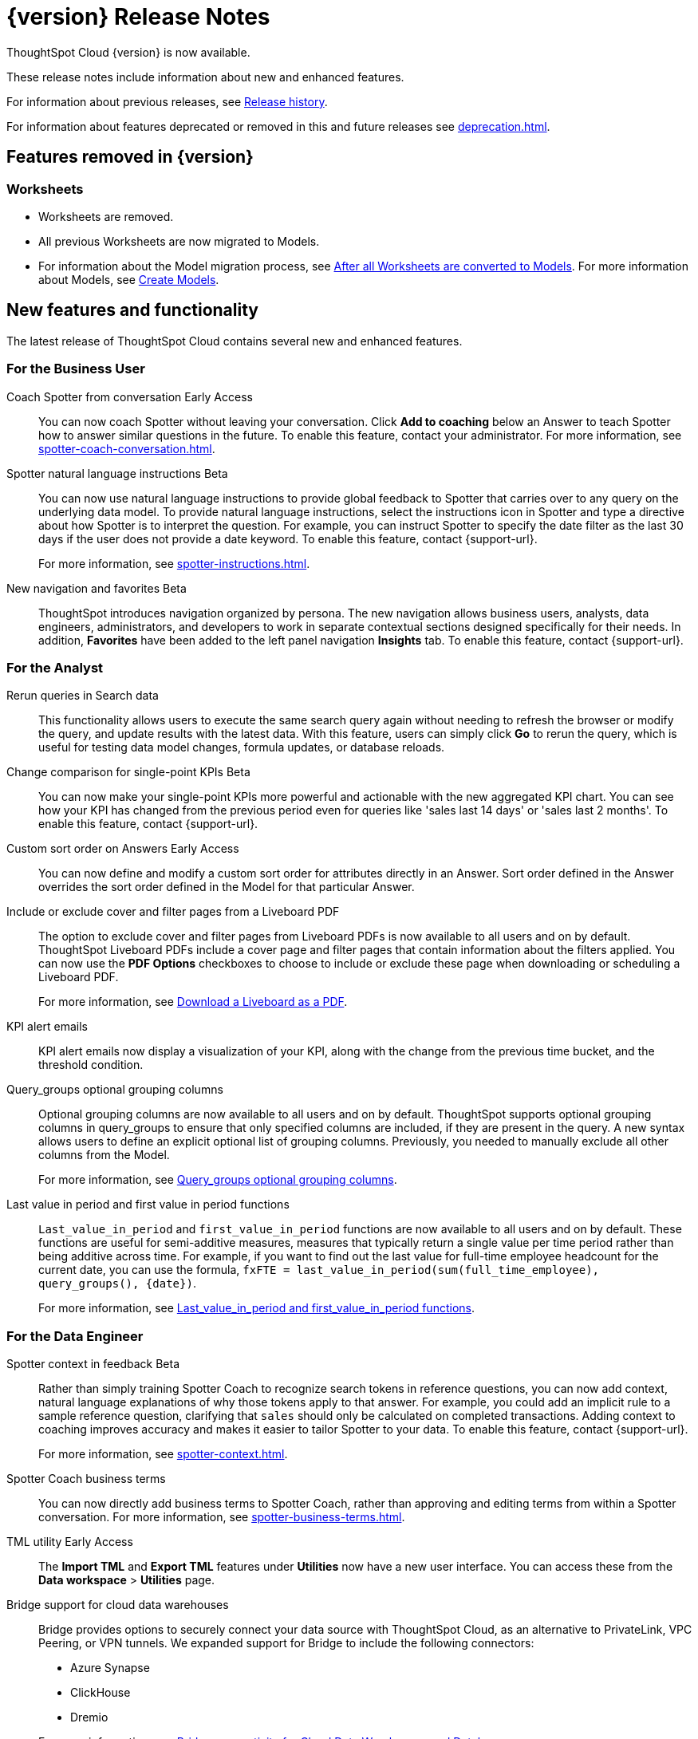 = {version} Release Notes
:experimental:
:last_updated: 8/14/2025
:linkattrs:
:page-aliases: /release/notes.adoc
:page-layout: default-cloud
:description: These release notes include information about new and enhanced features.

ThoughtSpot Cloud {version} is now available.

These release notes include information about new and enhanced features.

For information about previous releases, see xref:release-history.adoc[Release history].

For information about features deprecated or removed in this and future releases see xref:deprecation.adoc[].

== Features removed in {version}

=== Worksheets

- Worksheets are removed.
- All previous Worksheets are now migrated to Models.
- For information about the Model migration process, see xref:worksheet-migration-after.adoc[After all Worksheets are converted to Models].
For more information about Models, see xref:models.adoc[Create Models].

[#new]
== New features and functionality

The latest release of ThoughtSpot Cloud contains several new and enhanced features.

[#10-12-0-cl-business-user]
=== For the Business User

// Naomi. jira: SCAL-249991. docs jira: SCAL-267398

Coach Spotter from conversation [.badge.badge-early-access-relnotes]#Early Access#:: You can now coach Spotter without leaving your conversation. Click *Add to coaching* below an Answer to teach Spotter how to answer similar questions in the future. To enable this feature, contact your administrator. For more information, see xref:spotter-coach-conversation.adoc[].

// Naomi. jira: SCAL-249300 docs jira: SCAL-267381, SCAL-267909
Spotter natural language instructions [.badge.badge-beta-relnotes]#Beta#:: You can now use natural language instructions to provide global feedback to Spotter that carries over to any query on the underlying data model. To provide natural language instructions, select the instructions icon in Spotter and type a directive about how Spotter is to interpret the question. For example, you can instruct Spotter to specify the date filter as the last 30 days if the user does not provide a date keyword. To enable this feature, contact {support-url}.
+
For more information, see xref:spotter-instructions.adoc[].

// Mary. Jira: SCAL-251909. docs jira: SCAL-264648
New navigation and favorites [.badge.badge-beta-relnotes]#Beta#:: ThoughtSpot introduces navigation organized by persona. The new navigation allows business users, analysts, data engineers, administrators, and developers to work in separate contextual sections designed specifically for their needs. In addition, *Favorites* have been added to the left panel navigation *Insights* tab. To enable this feature, contact {support-url}.

[#10-12-0-cl-analyst]
=== For the Analyst

// Rani. jira: SCAL-248189. docs jira: SCAL-257624
Rerun queries in Search data::
This functionality allows users to execute the same search query again without needing to refresh the browser or modify the query, and update results with the latest data.
With this feature, users can simply click *Go* to rerun the query, which is useful for testing data model changes, formula updates, or database reloads.

// Naomi – jira: SCAL-240220. docs jira: SCAL-261716.
Change comparison for single-point KPIs [.badge.badge-beta-relnotes]#Beta#:: You can now make your single-point KPIs more powerful and actionable with the new aggregated KPI chart. You can see how your KPI has changed from the previous period even for queries like 'sales last 14 days' or 'sales last 2 months'. To enable this feature, contact {support-url}.

// Mary – jira: SCAL-258886. docs jira: SCAL-266353
Custom sort order on Answers [.badge.badge-early-access-relnotes]#Early Access#:: You can now define and modify a custom sort order for attributes directly in an Answer. Sort order defined in the Answer overrides the sort order defined in the Model for that particular Answer.

// Mary. jira: SCAL-246097. docs jira: SCAL-264000
Include or exclude cover and filter pages from a Liveboard PDF::
The option to exclude cover and filter pages from Liveboard PDFs is now available to all users and on by default. ThoughtSpot Liveboard PDFs include a cover page and filter pages that contain information about the filters applied. You can now use the *PDF Options* checkboxes to choose to include or exclude these page when downloading or scheduling a Liveboard PDF.
+
For more information, see xref:liveboard-download-pdf.adoc[Download a Liveboard as a PDF].

// Naomi. jira: SCAL-253863. docs jira: SCAL-267154
KPI alert emails:: KPI alert emails now display a visualization of your KPI, along with the change from the previous time bucket, and the threshold condition.

// Naomi. Jira: SCAL-246787. Docs jira: SCAL-267138
Query_groups optional grouping columns:: Optional grouping columns are now available to all users and on by default. ThoughtSpot supports optional grouping columns in query_groups to ensure that only specified columns are included, if they are present in the query. A new syntax allows users to define an explicit optional list of grouping columns. Previously, you needed to manually exclude all other columns from the Model.
+
For more information, see xref:formulas-aggregation-flexible.adoc[Query_groups optional grouping columns].

// Rani. Jira: SCAL-246727. Docs jira: SCAL-246727
Last value in period and first value in period functions::
`Last_value_in_period` and `first_value_in_period` functions are now available to all users and on by default. These functions are useful for semi-additive measures, measures that typically return a single value per time period rather than being additive across time. For example, if you want to find out the last value for full-time employee headcount for the current date, you can use the formula, `fxFTE = last_value_in_period(sum(full_time_employee), query_groups(), {date})`.
+
For more information, see xref:semi-additive-measures-period.adoc[Last_value_in_period and first_value_in_period functions].

[#10-12-0-cl-data-engineer]
=== For the Data Engineer

// Naomi – jira: SCAL-262748. docs jira: SCAL-264111, SCAL-264626
Spotter context in feedback [.badge.badge-beta-relnotes]#Beta#:: Rather than simply training Spotter Coach to recognize search tokens in reference questions, you can now add context, natural language explanations of why those tokens apply to that answer. For example, you could add an implicit rule to a sample reference question, clarifying that `sales` should only be calculated on completed transactions. Adding context to coaching improves accuracy and makes it easier to tailor Spotter to your data. To enable this feature, contact {support-url}.
+
For more information, see xref:spotter-context.adoc[].

// Naomi. jira:SCAL-252761, docs jira: SCAL-262558
Spotter Coach business terms::
You can now directly add business terms to Spotter Coach, rather than approving and editing terms from within a Spotter conversation. For more information, see xref:spotter-business-terms.adoc[].

// Rani – jira: SCAL-202857
TML utility [.badge.badge-early-access-relnotes]#Early Access#:: The *Import TML* and *Export TML* features under *Utilities* now have a new user interface. You can access these from the *Data workspace* > *Utilities* page.

// Rani. jira: SCAL-244854. docs jira: SCAL-264369
Bridge support for cloud data warehouses::
Bridge provides options to securely connect your data source with ThoughtSpot Cloud, as an alternative to PrivateLink, VPC Peering, or VPN tunnels. We expanded support for Bridge to include the following connectors:
+
--
* Azure Synapse
* ClickHouse
* Dremio
--
+
For more information, see xref:connections-bridge.adoc[Bridge connectivity for Cloud Data Warehouses and Databases].

// Naomi. jira: SCAL-193108. docs jira: SCAL-262244
Multiple configurations per connection:: In addition to Snowflake, we now support multiple configurations for Databricks and Google BigQuery. This feature allows you to allocate a separate configurations for different ThoughtSpot users, groups, or processes, eliminating the need to duplicate Liveboards and configure multiple connections, and helping you with cost tracking and governance. You can also use this for your system processes so that you can control and balance the computing load.

// Naomi. jira: SCAL-231120. docs jira: SCAL-268867
Add user-defined ID (object ID) in TML [.badge.badge-beta-relnotes]#Beta#:: You can now directly add or edit an object ID in the TML of an Answer, table, Model, Liveboard, or View. This user-defined object ID allows you to manage content across multiple Orgs without having to manually change the GUID of an object each time you move it between Orgs. To enable this feature, contact {support-url}.


[#10-12-0-cl-developer]
=== For the Developer

ThoughtSpot Embedded:: For information about the new features and enhancements introduced in this release, refer to https://developers.thoughtspot.com/docs/?pageid=whats-new[ThoughtSpot Developer Documentation^].

[#10-12-0-cl-mobile]
=== For Mobile users

ThoughtSpot Mobile:: For information about the new features and enhancements introduced in the latest release, refer to https://docs.thoughtspot.com/mobile/latest[ThoughtSpot Mobile Documentation^].

